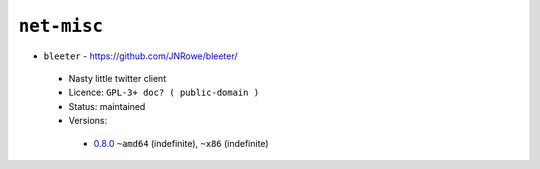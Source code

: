 ``net-misc``
------------

* ``bleeter`` - https://github.com/JNRowe/bleeter/

 * Nasty little twitter client
 * Licence: ``GPL-3+ doc? ( public-domain )``
 * Status: maintained
 * Versions:

  * `0.8.0 <https://github.com/JNRowe/jnrowe-misc/blob/master/net-misc/bleeter/bleeter-0.8.0.ebuild>`__  ``~amd64`` (indefinite), ``~x86`` (indefinite)

